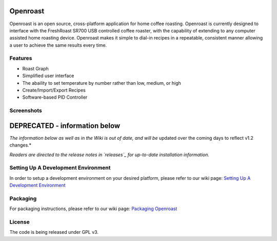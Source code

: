 Openroast
=========

|Gitter|

Openroast is an open source, cross-platform application for home coffee
roasting. Openroast is currently designed to interface with the
FreshRoast SR700 USB controlled coffee roaster, with the capability of
extending to any computer assisted home roasting device. Openroast makes
it simple to dial-in recipes in a repeatable, consistent manner allowing
a user to achieve the same results every time.

Features
--------

-  Roast Graph
-  Simplified user interface
-  The abaility to set temperature by number rather than low, medium, or
   high
-  Create/Import/Export Recipes
-  Software-based PID Controller

Screenshots
-----------

|Roast Tab Screenshot| |Recipe Tab Screenshot|

DEPRECATED - information below
==============================
*The information below as well as in the Wiki is out of date, and will be* updated over the coming days to reflect v1.2 changes.*

*Readers are directed to the release notes in `releases`_ for up-to-date* *installation information.*


Setting Up A Development Environment
------------------------------------

In order to setup a development environment on your desired platform,
please refer to our wiki page: `Setting Up A Development Environment`_

Packaging
---------

For packaging instructions, please refer to our wiki page: `Packaging
Openroast`_

License
-------

The code is being released under GPL v3.

.. _Setting Up A Development Environment: https://github.com/Roastero/openroast/wiki/Setting-Up-A-Development-Environment
.. _Packaging Openroast: https://github.com/Roastero/Openroast/wiki/Packaging-Openroast
.. _releases: https://github.com/Roastero/Openroast/releases

.. |Gitter| image:: https://badges.gitter.im/Join%20Chat.svg
   :target: https://gitter.im/Roastero/openroast?utm_source=badge&utm_medium=badge&utm_campaign=pr-badge
.. |Roast Tab Screenshot| image:: openroast/static/images/screenshots/screen01.png
.. |Recipe Tab Screenshot| image:: openroast/static/images/screenshots/screen02.png


